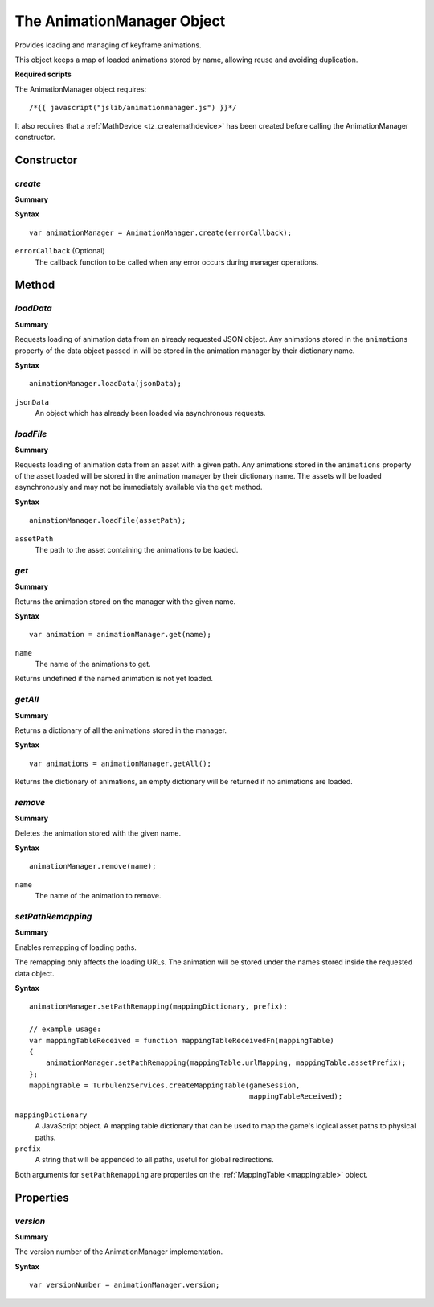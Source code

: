 .. index::
    single: AnimationManager

.. highlight:: javascript

---------------------------
The AnimationManager Object
---------------------------

Provides loading and managing of keyframe animations.

This object keeps a map of loaded animations stored by name, allowing reuse and avoiding duplication.

**Required scripts**

The AnimationManager object requires::

    /*{{ javascript("jslib/animationmanager.js") }}*/

It also requires that a :ref:`MathDevice <tz_createmathdevice>` has been created before calling the AnimationManager constructor.

Constructor
===========

.. index::
    pair: AnimationManager; create

`create`
--------

**Summary**

**Syntax** ::

    var animationManager = AnimationManager.create(errorCallback);

``errorCallback`` (Optional)
    The callback function to be called when any error occurs during manager operations.


Method
======


.. index::
    pair: AnimationManager; loadData

`loadData`
----------

**Summary**

Requests loading of animation data from an already requested JSON object. Any animations stored in the ``animations``
property of the data object passed in will be stored in the animation manager by their dictionary name.

**Syntax** ::

    animationManager.loadData(jsonData);

``jsonData``
    An object which has already been loaded via asynchronous requests.


.. index::
    pair: AnimationManager; loadFile

`loadFile`
----------

**Summary**

Requests loading of animation data from an asset with a given path. Any animations stored in the ``animations``
property of the asset loaded will be stored in the animation manager by their dictionary name. The assets will be
loaded asynchronously and may not be immediately available via the ``get`` method.

**Syntax** ::

    animationManager.loadFile(assetPath);

``assetPath``
    The path to the asset containing the animations to be loaded.


.. index::
    pair: AnimationManager; get

`get`
-----

**Summary**

Returns the animation stored on the manager with the given name.

**Syntax** ::

    var animation = animationManager.get(name);

``name``
    The name of the animations to get.

Returns undefined if the named animation is not yet loaded.


.. index::
    pair: AnimationManager; getAll

`getAll`
--------

**Summary**

Returns a dictionary of all the animations stored in the manager.

**Syntax** ::

    var animations = animationManager.getAll();

Returns the dictionary of animations, an empty dictionary will be returned if no animations are loaded.


.. index::
    pair: AnimationManager; remove

`remove`
--------

**Summary**

Deletes the animation stored with the given name.

**Syntax** ::

    animationManager.remove(name);

``name``
    The name of the animation to remove.


`setPathRemapping`
------------------

**Summary**

Enables remapping of loading paths.

The remapping only affects the loading URLs.
The animation will be stored under the names stored inside the requested data object.

**Syntax** ::

    animationManager.setPathRemapping(mappingDictionary, prefix);

    // example usage:
    var mappingTableReceived = function mappingTableReceivedFn(mappingTable)
    {
        animationManager.setPathRemapping(mappingTable.urlMapping, mappingTable.assetPrefix);
    };
    mappingTable = TurbulenzServices.createMappingTable(gameSession,
                                                        mappingTableReceived);

``mappingDictionary``
    A JavaScript object.
    A mapping table dictionary that can be used to map the game's logical asset paths to physical paths.

``prefix``
    A string that will be appended to all paths, useful for global redirections.

Both arguments for ``setPathRemapping`` are properties on the :ref:`MappingTable <mappingtable>` object.

.. TODO To deploy a game you should use create a MappingTable and use the setMappingTable function.


Properties
==========

.. index::
    pair: AnimationManager; version

`version`
---------

**Summary**

The version number of the AnimationManager implementation.

**Syntax** ::

    var versionNumber = animationManager.version;

